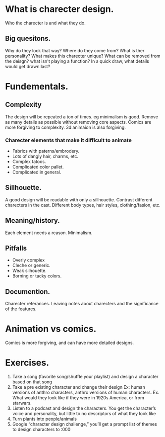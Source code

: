 * What is charecter design.
Who the charecter is and what they do.
** Big quesitons.
Why do they look that way?
Where do they come from?
What is ther personality?
What makes this charecter unique?
What can be removed from the deisgn? what isn't playing a function?
In a quick draw, what details would get drawn last?
* Fundementals.
** Complexity
The design will be repeated a ton of times. eg minimalism is good.
Remove as many details as possible without removing core aspects.
Comics are more forgiving to complexity. 3d animaion is also forgiving.
*** Charecter elements that make it difficult to animate
- Fabrics with paterns/embrodery.
- Lots of dangly hair, charms, etc.
- Complex tatoos.
- Complicated color pallet.
- Complicated in general.
** Sillhouette.
A good design will be readable with only a sillhouette.
Contrast different charecters in the cast.
Different body types, hair styles, clothing/fasion, etc. 
** Meaning/history.
Each element needs a reason.
Minimalism. 
** Pitfalls
- Overly complex
- Cleche or generic.
- Weak silhouette.
- Borning or tacky colors.

** Documention.
Charecter referances.
Leaving notes about charecters and the significance of the features. 
* Animation vs comics.
Comics is more forgiving, and can have more detailed designs.
* Exercises.
1. Take a song (favorite song/shuffle your playlist) and design a character based on that song
2. Take a pre existing character and change their design
  Ex: human versions of anthro characters, anthro versions of human characters.
  Ex. What would they look like if they were in 1920s America, or from starwars. 
3. Listen to a podcast and design the characters. 
  You get the character’s voice and personality, but little to no descriptors of what they look like
4. Turn plants into people/animals
5. Google “character design challenge,” you’ll get a prompt list of themes to design characters to :000

